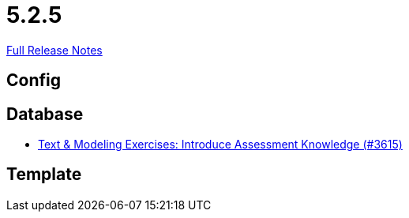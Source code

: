 // SPDX-FileCopyrightText: 2023 Artemis Changelog Contributors
//
// SPDX-License-Identifier: CC-BY-SA-4.0

= 5.2.5

link:https://github.com/ls1intum/Artemis/releases/tag/5.2.5[Full Release Notes]

== Config



== Database

* link:https://www.github.com/ls1intum/Artemis/commit/f661f31435fa625f4105eb25663ecaaafa45124b/[Text & Modeling Exercises: Introduce Assessment Knowledge (#3615)]


== Template
